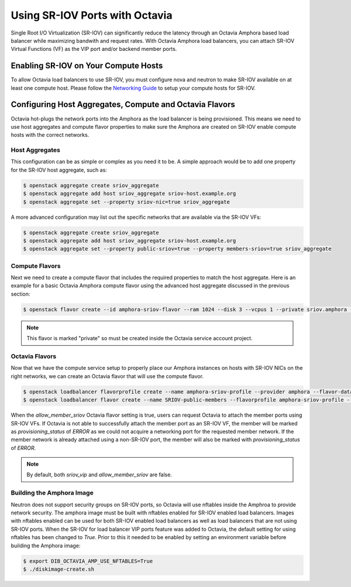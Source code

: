 ..
      Copyright 2023 Red Hat, Inc. All rights reserved.

      Licensed under the Apache License, Version 2.0 (the "License"); you may
      not use this file except in compliance with the License. You may obtain
      a copy of the License at

          http://www.apache.org/licenses/LICENSE-2.0

      Unless required by applicable law or agreed to in writing, software
      distributed under the License is distributed on an "AS IS" BASIS, WITHOUT
      WARRANTIES OR CONDITIONS OF ANY KIND, either express or implied. See the
      License for the specific language governing permissions and limitations
      under the License.

===============================
Using SR-IOV Ports with Octavia
===============================

Single Root I/O Virtualization (SR-IOV) can significantly reduce the latency
through an Octavia Amphora based load balancer while maximizing bandwith and
request rates. With Octavia Amphora load balancers, you can attach SR-IOV
Virtual Functions (VF) as the VIP port and/or backend member ports.

Enabling SR-IOV on Your Compute Hosts
-------------------------------------

To allow Octavia load balancers to use SR-IOV, you must configure nova and
neutron to make SR-IOV available on at least one compute host. Please follow
the `Networking Guide <https://docs.openstack.org/neutron/latest/admin/config-sriov.html>`_ to setup your compute hosts for SR-IOV.

Configuring Host Aggregates, Compute and Octavia Flavors
--------------------------------------------------------

Octavia hot-plugs the network ports into the Amphora as the load balancer is
being provisioned. This means we need to use host aggregates and compute flavor
properties to make sure the Amphora are created on SR-IOV enable compute hosts
with the correct networks.

Host Aggregates
~~~~~~~~~~~~~~~

This configuration can be as simple or complex as you need it to be. A simple
approach would be to add one property for the SR-IOV host aggregate, such as:

.. code-block:: bash

   $ openstack aggregate create sriov_aggregate
   $ openstack aggregate add host sriov_aggregate sriov-host.example.org
   $ openstack aggregate set --property sriov-nic=true sriov_aggregate

A more advanced configuration may list out the specific networks that are
available via the SR-IOV VFs:

.. code-block:: bash

   $ openstack aggregate create sriov_aggregate
   $ openstack aggregate add host sriov_aggregate sriov-host.example.org
   $ openstack aggregate set --property public-sriov=true --property members-sriov=true sriov_aggregate

Compute Flavors
~~~~~~~~~~~~~~~

Next we need to create a compute flavor that includes the required properties
to match the host aggregate. Here is an example for a basic Octavia Amphora
compute flavor using the advanced host aggregate discussed in the previous
section:

.. code-block:: bash

   $ openstack flavor create --id amphora-sriov-flavor --ram 1024 --disk 3 --vcpus 1 --private sriov.amphora --property hw_rng:allowed=True --property public-sriov=true --property members-sriov=true

.. note::
   This flavor is marked "private" so must be created inside the Octavia
   service account project.

Octavia Flavors
~~~~~~~~~~~~~~~

Now that we have the compute service setup to properly place our Amphora
instances on hosts with SR-IOV NICs on the right networks, we can create an
Octavia flavor that will use the compute flavor.

.. code-block:: bash

   $ openstack loadbalancer flavorprofile create --name amphora-sriov-profile --provider amphora --flavor-data '{"compute_flavor": "amphora-sriov-flavor", "sriov_vip": true, "allow_member_sriov": true}'
   $ openstack loadbalancer flavor create --name SRIOV-public-members --flavorprofile amphora-sriov-profile --description "A load balancer that uses SR-IOV for the 'public' network and 'members' network." --enable

When the `allow_member_sriov` Octavia flavor setting is true, users can request
Octavia to attach the member ports using SR-IOV VFs. If Octavia is not able to
successfully attach the member port as an SR-IOV VF, the member will be marked
as `provisioning_status` of `ERROR` as we could not acquire a networking port
for the requested member network. If the member network is already attached
using a non-SR-IOV port, the member will also be marked with
`provisioning_status` of `ERROR`.

.. note::
   By default, both `sriov_vip` and `allow_member_sriov` are false.

Building the Amphora Image
~~~~~~~~~~~~~~~~~~~~~~~~~~

Neutron does not support security groups on SR-IOV ports, so Octavia will use
nftables inside the Amphroa to provide network security. The amphora image
must be built with nftables enabled for SR-IOV enabled load balancers. Images
with nftables enabled can be used for both SR-IOV enabled load balancers as
well as load balancers that are not using SR-IOV ports. When the SR-IOV for
load balancer VIP ports feature was added to Octavia, the default setting for
using nftables has been changed to `True`. Prior to this it needed to be
enabled by setting an environment variable before building the Amphora image:

.. code-block:: bash

   $ export DIB_OCTAVIA_AMP_USE_NFTABLES=True
   $ ./diskimage-create.sh
